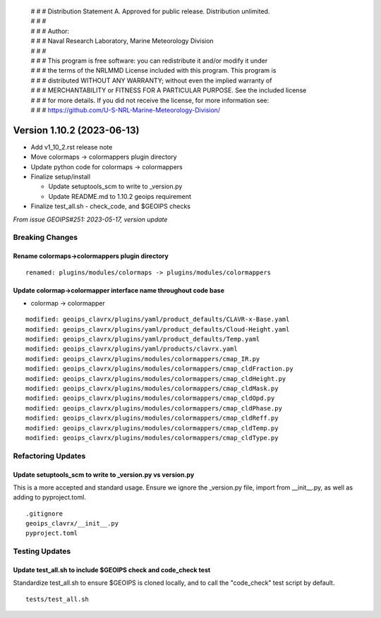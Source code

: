  | # # # Distribution Statement A. Approved for public release. Distribution unlimited.
 | # # #
 | # # # Author:
 | # # # Naval Research Laboratory, Marine Meteorology Division
 | # # #
 | # # # This program is free software: you can redistribute it and/or modify it under
 | # # # the terms of the NRLMMD License included with this program. This program is
 | # # # distributed WITHOUT ANY WARRANTY; without even the implied warranty of
 | # # # MERCHANTABILITY or FITNESS FOR A PARTICULAR PURPOSE. See the included license
 | # # # for more details. If you did not receive the license, for more information see:
 | # # # https://github.com/U-S-NRL-Marine-Meteorology-Division/

Version 1.10.2 (2023-06-13)
***************************

* Add v1_10_2.rst release note
* Move colormaps -> colormappers plugin directory
* Update python code for colormaps -> colormappers
* Finalize setup/install

  * Update setuptools_scm to write to _version.py
  * Update README.md to 1.10.2 geoips requirement
* Finalize test_all.sh - check_code, and $GEOIPS checks

*From issue GEOIPS#251: 2023-05-17, version update*

Breaking Changes
================

Rename colormaps->colormappers plugin directory
-----------------------------------------------

::

  renamed: plugins/modules/colormaps -> plugins/modules/colormappers

Update colormap->colormapper interface name throughout code base
----------------------------------------------------------------

* colormap -> colormapper

::

  modified: geoips_clavrx/plugins/yaml/product_defaults/CLAVR-x-Base.yaml
  modified: geoips_clavrx/plugins/yaml/product_defaults/Cloud-Height.yaml
  modified: geoips_clavrx/plugins/yaml/product_defaults/Temp.yaml
  modified: geoips_clavrx/plugins/yaml/products/clavrx.yaml
  modified: geoips_clavrx/plugins/modules/colormappers/cmap_IR.py
  modified: geoips_clavrx/plugins/modules/colormappers/cmap_cldFraction.py
  modified: geoips_clavrx/plugins/modules/colormappers/cmap_cldHeight.py
  modified: geoips_clavrx/plugins/modules/colormappers/cmap_cldMask.py
  modified: geoips_clavrx/plugins/modules/colormappers/cmap_cldOpd.py
  modified: geoips_clavrx/plugins/modules/colormappers/cmap_cldPhase.py
  modified: geoips_clavrx/plugins/modules/colormappers/cmap_cldReff.py
  modified: geoips_clavrx/plugins/modules/colormappers/cmap_cldTemp.py
  modified: geoips_clavrx/plugins/modules/colormappers/cmap_cldType.py

Refactoring Updates
===================

Update setuptools_scm to write to _version.py vs version.py
-----------------------------------------------------------

This is a more accepted and standard usage. Ensure we ignore the _version.py
file, import from __init__.py, as well as adding to pyproject.toml.

::

  .gitignore
  geoips_clavrx/__init__.py
  pyproject.toml

Testing Updates
===============

Update test_all.sh to include $GEOIPS check and code_check test
---------------------------------------------------------------

Standardize test_all.sh to ensure $GEOIPS is cloned locally, and to
call the "code_check" test script by default.

::

  tests/test_all.sh
